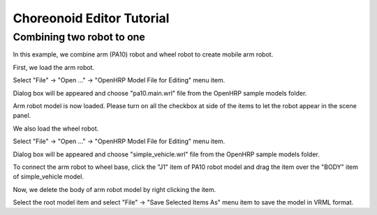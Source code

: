 ============================
 Choreonoid Editor Tutorial
============================

Combining two robot to one
==========================

In this example, we combine arm (PA10) robot and wheel robot to create mobile arm robot.

First, we load the arm robot.

Select "File" -> "Open ..." -> "OpenHRP Model File for Editing" menu item.

Dialog box will be appeared and choose "pa10.main.wrl" file from the OpenHRP sample models folder.

Arm robot model is now loaded. Please turn on all the checkbox at side of the items to let the robot appear in the scene panel.

.. image:: pa10-loaded.png

We also load the wheel robot.

Select "File" -> "Open ..." -> "OpenHRP Model File for Editing" menu item.

Dialog box will be appeared and choose "simple_vehicle.wrl" file from the OpenHRP sample models folder.

.. image:: wheel-loaded.png

To connect the arm robot to wheel base, click the "J1" item of PA10 robot model and drag the item over the "BODY" item of simple_vehicle model.

.. image:: drag-J1.png

Now, we delete the body of arm robot model by right clicking the item.

.. image:: delete-body.png

Select the root model item and select "File" -> "Save Selected Items As" menu item to save the model in VRML format.
